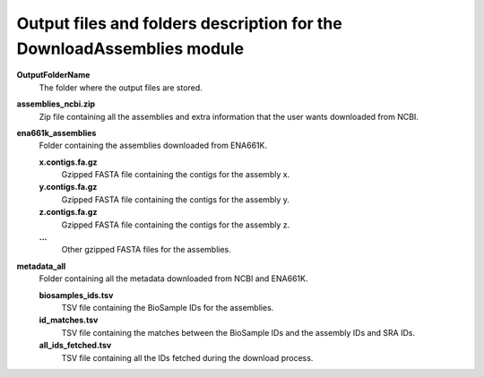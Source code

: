 Output files and folders description for the DownloadAssemblies module
=======================================================================

**OutputFolderName**
    The folder where the output files are stored.

**assemblies_ncbi.zip**
    Zip file containing all the assemblies and extra information that the user wants downloaded from NCBI.

**ena661k_assemblies**
    Folder containing the assemblies downloaded from ENA661K.
    
    **x.contigs.fa.gz**
        Gzipped FASTA file containing the contigs for the assembly x.
    
    **y.contigs.fa.gz**
        Gzipped FASTA file containing the contigs for the assembly y.
    
    **z.contigs.fa.gz**
        Gzipped FASTA file containing the contigs for the assembly z.
    
    **...**
        Other gzipped FASTA files for the assemblies.

**metadata_all**
    Folder containing all the metadata downloaded from NCBI and ENA661K.
    
    **biosamples_ids.tsv**
        TSV file containing the BioSample IDs for the assemblies.
    
    **id_matches.tsv**
        TSV file containing the matches between the BioSample IDs and the assembly IDs and SRA IDs.
    
    **all_ids_fetched.tsv**
        TSV file containing all the IDs fetched during the download process.
